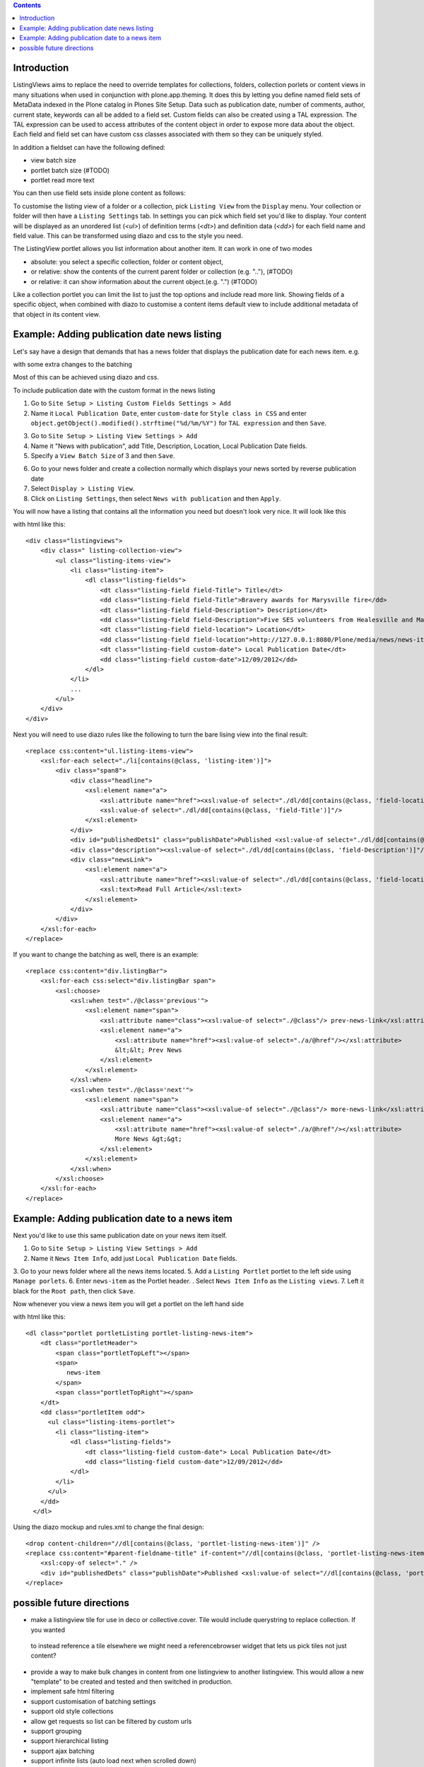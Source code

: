 .. contents::

Introduction
============

ListingViews aims to replace the need to override templates for collections, folders, collection porlets or content
views in many situations when used in conjunction with plone.app.theming. 
It does this by letting you define named field sets of MetaData indexed in the Plone catalog in Plones Site Setup.
Data such as publication date, number of comments, author, current state, keywords can all be added to a field set. 
Custom fields can also be created using a TAL expression. The TAL expression can be used to access attributes 
of the content object in order to expose more data about the object. Each field and field set can have custom css classes
associated with them so they can be uniquely styled.

In addition a fieldset can have the following defined:

- view batch size
- portlet batch size (#TODO)
- portlet read more text

You can then use field sets inside plone content as follows:

To customise the listing view of a folder or a collection, pick ``Listing View`` from the ``Display`` menu. Your collection
or folder will then have a ``Listing Settings`` tab. In settings you can pick which field set you'd like to display.
Your content will be displayed as an unordered list (*<ul>*) of definition terms (*<dt>*) and definition data (*<dd>*) for 
each field name and field value. This can be transformed using diazo and css to the style you need.

The ListingView portlet allows you list information about another item. It can work in one of two modes

- absolute: you select a specific collection, folder or content object, 
- or relative: show the contents of the current parent folder or collection (e.g. ".."), (#TODO)
- or relative: it can show information about the current object.(e.g. ".") (#TODO)

Like a collection portlet you can limit the list to just the top options and include read more link. Showing fields
of a specific object, when combined with diazo to customise a content items default view to include additional metadata
of that object in its content view.

Example: Adding publication date news listing
=============================================

Let's say have a design that demands that has a news folder that displays the publication date for each news item.
e.g.

.. image:: https://github.com/collective/collective.listingviews/raw/master/docs/listing-top.png

with some extra changes to the batching

.. image:: https://github.com/collective/collective.listingviews/raw/master/docs/listing-bottom.png

Most of this can be achieved using diazo and css.

To include publication date with the custom format in the news listing

1. Go to ``Site Setup > Listing Custom Fields Settings > Add``
2. Name it ``Local Publication Date``, enter ``custom-date`` for ``Style class in CSS`` and enter ``object.getObject().modified().strftime("%d/%m/%Y")`` for ``TAL expression`` and then ``Save``.

.. image:: https://github.com/collective/collective.listingviews/raw/master/docs/listing-custom-field.png

3. Go to ``Site Setup > Listing View Settings > Add``
4. Name it "News with publication", add Title, Description, Location, Local Publication Date fields.
5. Specify a ``View Batch Size`` of 3 and then ``Save``.

.. image:: https://github.com/collective/collective.listingviews/raw/master/docs/listing-view-global-setting.png

6. Go to your news folder and create a collection normally which displays your news sorted by reverse publication date
7. Select ``Display > Listing View``.
8. Click on ``Listing Settings``, then select ``News with publication`` and then ``Apply``.

.. image:: https://github.com/collective/collective.listingviews/raw/master/docs/listing-view-global-setting.png

You will now have a listing that contains all the information you need but doesn't look very nice. It will look
like this

.. image:: https://github.com/collective/collective.listingviews/raw/master/docs/listingraw.png

with html like this::

    <div class="listingviews">
        <div class=" listing-collection-view">
            <ul class="listing-items-view">
                <li class="listing-item">
                    <dl class="listing-fields">
                        <dt class="listing-field field-Title"> Title</dt>
                        <dd class="listing-field field-Title">Bravery awards for Marysville fire</dd>
                        <dt class="listing-field field-Description"> Description</dt>
                        <dd class="listing-field field-Description">Five SES volunteers from Healesville and Marysville were honoured with bravery awards from the Royal Humane Society of Australasia in Melbourne on Friday, 17 February 2012.</dd>
                        <dt class="listing-field field-location"> Location</dt>
                        <dd class="listing-field field-location">http://127.0.0.1:8080/Plone/media/news/news-items/bravery-awards-for-marysville-fire</dd>
                        <dt class="listing-field custom-date"> Local Publication Date</dt>
                        <dd class="listing-field custom-date">12/09/2012</dd>
                    </dl>
                </li>
                ...
            </ul>
        </div>
    </div>

Next you will need to use diazo rules like the following to turn the bare lising view into the final result::

    <replace css:content="ul.listing-items-view">
        <xsl:for-each select="./li[contains(@class, 'listing-item')]">
            <div class="span8">
                <div class="headline">
                    <xsl:element name="a">
                        <xsl:attribute name="href"><xsl:value-of select="./dl/dd[contains(@class, 'field-location')]"/></xsl:attribute>
                        <xsl:value-of select="./dl/dd[contains(@class, 'field-Title')]"/>
                    </xsl:element>
                </div>
                <div id="publishedDets1" class="publishDate">Published <xsl:value-of select="./dl/dd[contains(@class, 'custom-date')]"/></div>
                <div class="description"><xsl:value-of select="./dl/dd[contains(@class, 'field-Description')]"/></div>
                <div class="newsLink">
                    <xsl:element name="a">
                        <xsl:attribute name="href"><xsl:value-of select="./dl/dd[contains(@class, 'field-location')]"/></xsl:attribute>
                        <xsl:text>Read Full Article</xsl:text>
                    </xsl:element>
                </div>
            </div>
        </xsl:for-each>
    </replace>

If you want to change the batching as well, there is an example::

    <replace css:content="div.listingBar">
        <xsl:for-each css:select="div.listingBar span">
            <xsl:choose>
                <xsl:when test="./@class='previous'">
                    <xsl:element name="span">
                        <xsl:attribute name="class"><xsl:value-of select="./@class"/> prev-news-link</xsl:attribute>
                        <xsl:element name="a">
                            <xsl:attribute name="href"><xsl:value-of select="./a/@href"/></xsl:attribute>
                            &lt;&lt; Prev News
                        </xsl:element>
                    </xsl:element>
                </xsl:when>
                <xsl:when test="./@class='next'">
                    <xsl:element name="span">
                        <xsl:attribute name="class"><xsl:value-of select="./@class"/> more-news-link</xsl:attribute>
                        <xsl:element name="a">
                            <xsl:attribute name="href"><xsl:value-of select="./a/@href"/></xsl:attribute>
                            More News &gt;&gt;
                        </xsl:element>
                    </xsl:element>
                </xsl:when>
            </xsl:choose>
        </xsl:for-each>
    </replace>

Example: Adding publication date to a news item
===============================================

Next you'd like to use this same publication date on your news item itself.

.. image:: https://github.com/collective/collective.listingviews/raw/master/docs/news-item-top.png

1. Go to ``Site Setup > Listing View Settings > Add``
2. Name it ``News Item Info``, add just ``Local Publication Date`` fields.

.. image:: https://github.com/collective/collective.listingviews/raw/master/docs/listing-portlet-view.png

3. Go to your news folder where all the news items located.
5. Add a ``Listing Portlet`` portlet to the left side using ``Manage porlets``.
6. Enter ``news-item`` as the Portlet header.
. Select ``News Item Info`` as the ``Listing views``.
7. Left it black for the ``Root path``, then click ``Save``.

.. image:: https://github.com/collective/collective.listingviews/raw/master/docs/listing-portlet-setting.png

Now whenever you view a news item you will get a portlet on the left hand side

.. image:: https://github.com/collective/collective.listingviews/raw/master/docs/listing-portlet-raw.png

with html like this::

    <dl class="portlet portletListing portlet-listing-news-item">
        <dt class="portletHeader">
            <span class="portletTopLeft"></span>
            <span>
               news-item
            </span>
            <span class="portletTopRight"></span>
        </dt>
        <dd class="portletItem odd">
          <ul class="listing-items-portlet">
            <li class="listing-item">
                <dl class="listing-fields">
                    <dt class="listing-field custom-date"> Local Publication Date</dt>
                    <dd class="listing-field custom-date">12/09/2012</dd>
                </dl>
            </li>
          </ul>
        </dd>
      </dl>

Using the diazo mockup and rules.xml to change the final design::

    <drop content-children="//dl[contains(@class, 'portlet-listing-news-item')]" />
    <replace css:content="#parent-fieldname-title" if-content="//dl[contains(@class, 'portlet-listing-news-item')]" >
        <xsl:copy-of select="." />
        <div id="publishedDets" class="publishDate">Published <xsl:value-of select="//dl[contains(@class, 'portlet-listing-news-item')]//dd[contains(@class, 'custom-date')]"/></div>
    </replace>

possible future directions
==========================
- make a listingview tile for use in deco or collective.cover. Tile would include querystring to replace collection. If you wanted
 to instead reference a tile elsewhere we might need a referencebrowser widget that lets us pick tiles not just content?
- provide a way to make bulk changes in content from one listingview to another listingview. This would allow a new "template" to be
  created and tested and then switched in production.
- implement safe html filtering
- support customisation of batching settings
- support old style collections
- allow get requests so list can be filtered by custom urls
- support grouping
- support hierarchical listing
- support ajax batching
- support infinite lists (auto load next when scrolled down)
